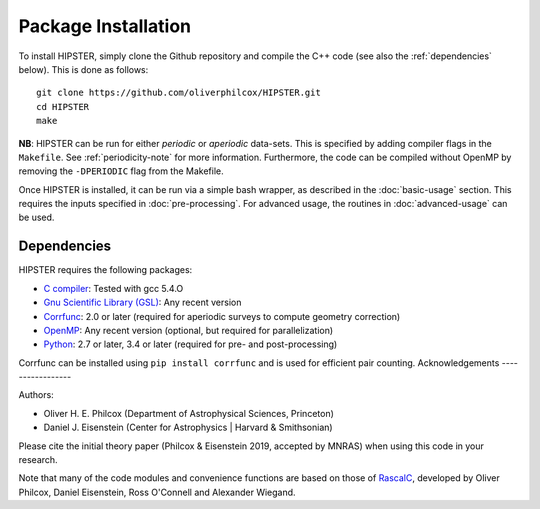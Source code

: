 Package Installation
=====================

To install HIPSTER, simply clone the Github repository and compile the C++ code (see also the :ref:`dependencies` below). This is done as follows::

    git clone https://github.com/oliverphilcox/HIPSTER.git
    cd HIPSTER
    make

**NB**: HIPSTER can be run for either *periodic* or *aperiodic* data-sets. This is specified by adding compiler flags in the ``Makefile``. See :ref:`periodicity-note` for more information. Furthermore, the code can be compiled without OpenMP by removing the ``-DPERIODIC`` flag from the Makefile.

Once HIPSTER is installed, it can be run via a simple bash wrapper, as described in the :doc:`basic-usage` section. This requires the inputs specified in :doc:`pre-processing`. For advanced usage, the routines in :doc:`advanced-usage` can be used.

.. _dependencies:

Dependencies
-------------

HIPSTER requires the following packages:

- `C compiler <https://gcc.gnu.org/>`_: Tested with gcc 5.4.O
- `Gnu Scientific Library (GSL) <https://www.gnu.org/software/gsl/doc/html/index.html>`_: Any recent version
- `Corrfunc <https://corrfunc.readthedocs.io>`_: 2.0 or later (required for aperiodic surveys to compute geometry correction)
- `OpenMP <https://www.openmp.org/>`_: Any recent version (optional, but required for parallelization)
- `Python <(https://www.python.org/>`_: 2.7 or later, 3.4 or later (required for pre- and post-processing)

Corrfunc can be installed using ``pip install corrfunc`` and is used for efficient pair counting.
Acknowledgements
-----------------

Authors:

- Oliver H. E. Philcox (Department of Astrophysical Sciences, Princeton)
- Daniel J. Eisenstein (Center for Astrophysics | Harvard & Smithsonian)

Please cite the initial theory paper (Philcox & Eisenstein 2019, accepted by MNRAS) when using this code in your research.

Note that many of the code modules and convenience functions are based on those of `RascalC <https://RascalC.readthedocs.io>`_, developed by Oliver Philcox, Daniel Eisenstein, Ross O'Connell and Alexander Wiegand.
